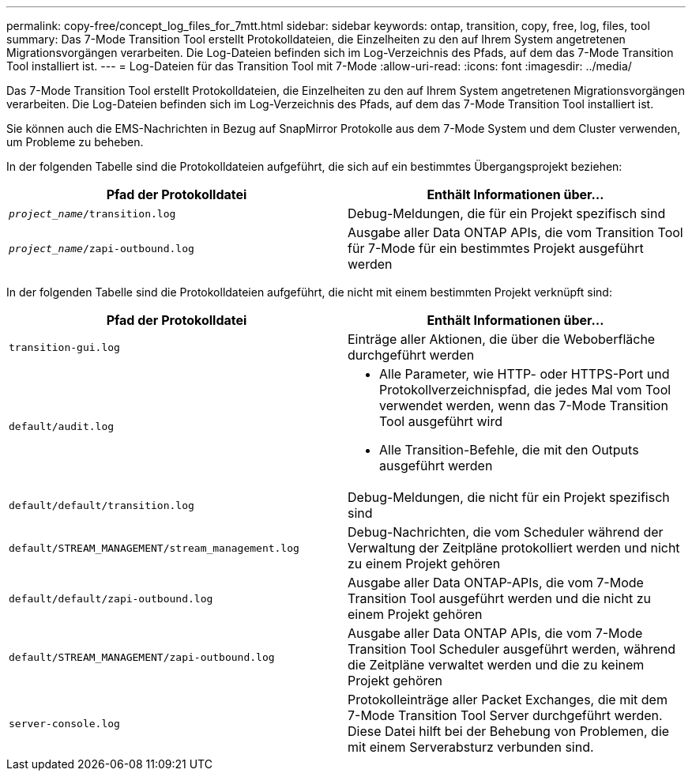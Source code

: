 ---
permalink: copy-free/concept_log_files_for_7mtt.html 
sidebar: sidebar 
keywords: ontap, transition, copy, free, log, files, tool 
summary: Das 7-Mode Transition Tool erstellt Protokolldateien, die Einzelheiten zu den auf Ihrem System angetretenen Migrationsvorgängen verarbeiten. Die Log-Dateien befinden sich im Log-Verzeichnis des Pfads, auf dem das 7-Mode Transition Tool installiert ist. 
---
= Log-Dateien für das Transition Tool mit 7-Mode
:allow-uri-read: 
:icons: font
:imagesdir: ../media/


[role="lead"]
Das 7-Mode Transition Tool erstellt Protokolldateien, die Einzelheiten zu den auf Ihrem System angetretenen Migrationsvorgängen verarbeiten. Die Log-Dateien befinden sich im Log-Verzeichnis des Pfads, auf dem das 7-Mode Transition Tool installiert ist.

Sie können auch die EMS-Nachrichten in Bezug auf SnapMirror Protokolle aus dem 7-Mode System und dem Cluster verwenden, um Probleme zu beheben.

In der folgenden Tabelle sind die Protokolldateien aufgeführt, die sich auf ein bestimmtes Übergangsprojekt beziehen:

|===
| Pfad der Protokolldatei | Enthält Informationen über... 


 a| 
`_project_name_/transition.log`
 a| 
Debug-Meldungen, die für ein Projekt spezifisch sind



 a| 
`_project_name_/zapi-outbound.log`
 a| 
Ausgabe aller Data ONTAP APIs, die vom Transition Tool für 7-Mode für ein bestimmtes Projekt ausgeführt werden

|===
In der folgenden Tabelle sind die Protokolldateien aufgeführt, die nicht mit einem bestimmten Projekt verknüpft sind:

|===
| Pfad der Protokolldatei | Enthält Informationen über... 


 a| 
`transition-gui.log`
 a| 
Einträge aller Aktionen, die über die Weboberfläche durchgeführt werden



 a| 
`default/audit.log`
 a| 
* Alle Parameter, wie HTTP- oder HTTPS-Port und Protokollverzeichnispfad, die jedes Mal vom Tool verwendet werden, wenn das 7-Mode Transition Tool ausgeführt wird
* Alle Transition-Befehle, die mit den Outputs ausgeführt werden




 a| 
`default/default/transition.log`
 a| 
Debug-Meldungen, die nicht für ein Projekt spezifisch sind



 a| 
`default/STREAM_MANAGEMENT/stream_management.log`
 a| 
Debug-Nachrichten, die vom Scheduler während der Verwaltung der Zeitpläne protokolliert werden und nicht zu einem Projekt gehören



 a| 
`default/default/zapi-outbound.log`
 a| 
Ausgabe aller Data ONTAP-APIs, die vom 7-Mode Transition Tool ausgeführt werden und die nicht zu einem Projekt gehören



 a| 
`default/STREAM_MANAGEMENT/zapi-outbound.log`
 a| 
Ausgabe aller Data ONTAP APIs, die vom 7-Mode Transition Tool Scheduler ausgeführt werden, während die Zeitpläne verwaltet werden und die zu keinem Projekt gehören



 a| 
`server-console.log`
 a| 
Protokolleinträge aller Packet Exchanges, die mit dem 7-Mode Transition Tool Server durchgeführt werden. Diese Datei hilft bei der Behebung von Problemen, die mit einem Serverabsturz verbunden sind.

|===
